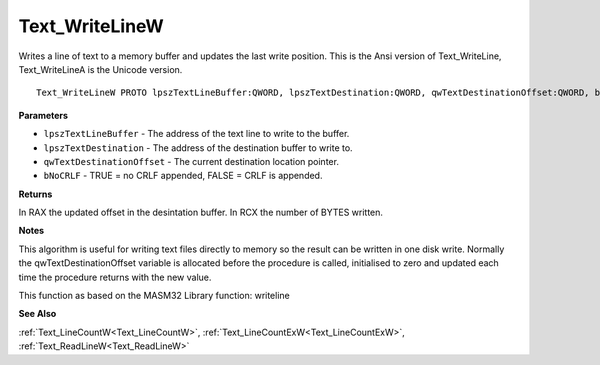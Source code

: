 .. _Text_WriteLineW:

===============
Text_WriteLineW
===============

Writes a line of text to a memory buffer and updates the last write position. This is the Ansi version of Text_WriteLine, Text_WriteLineA is the Unicode version.

::

   Text_WriteLineW PROTO lpszTextLineBuffer:QWORD, lpszTextDestination:QWORD, qwTextDestinationOffset:QWORD, bNoCRLF:QWORD


**Parameters**

* ``lpszTextLineBuffer`` - The address of the text line to write to the buffer.

* ``lpszTextDestination`` - The address of the destination buffer to write to.

* ``qwTextDestinationOffset`` - The current destination location pointer.

* ``bNoCRLF`` - TRUE = no CRLF appended, FALSE = CRLF is appended.


**Returns**

In RAX the updated offset in the desintation buffer.
In RCX the number of BYTES written.


**Notes**

This algorithm is useful for writing text files directly to memory so the result can be written in one disk write. Normally the qwTextDestinationOffset  variable is allocated before the procedure is called, initialised to zero and  updated each time the procedure returns with the new value.

This function as based on the MASM32 Library function: writeline

**See Also**

:ref:`Text_LineCountW<Text_LineCountW>`, :ref:`Text_LineCountExW<Text_LineCountExW>`, :ref:`Text_ReadLineW<Text_ReadLineW>`
